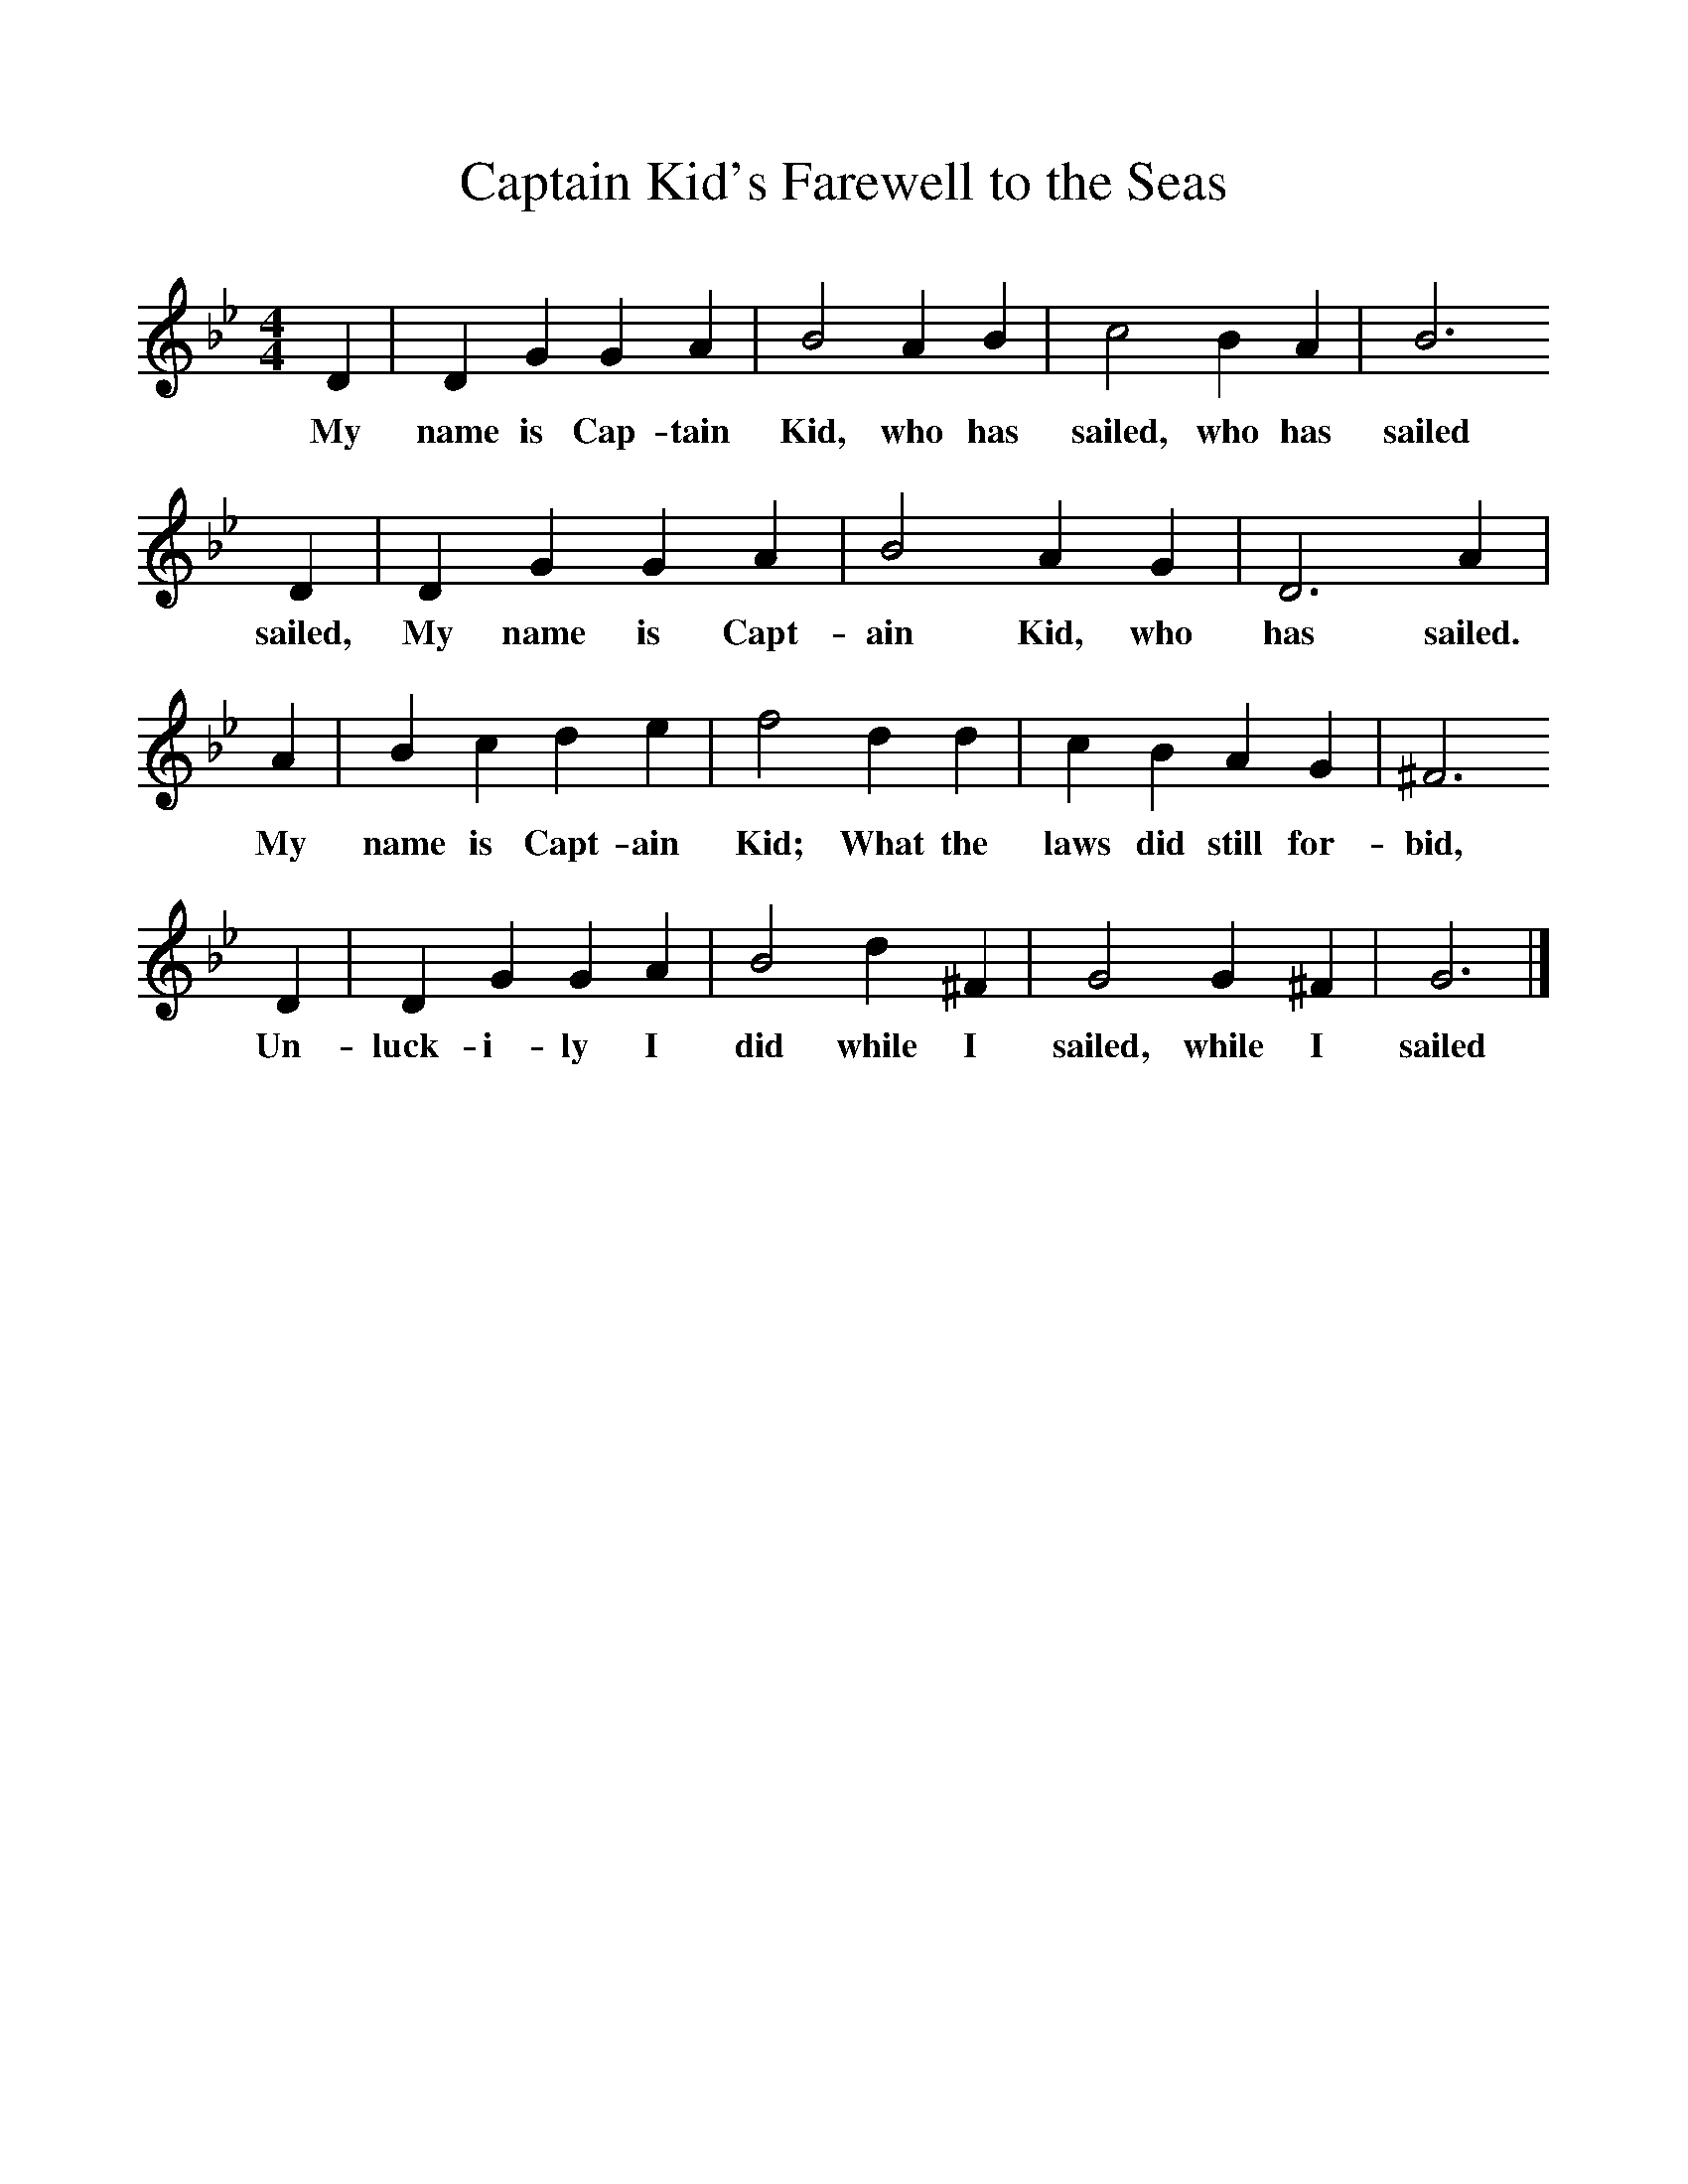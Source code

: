 %%scale 1
X:1     %Music
T:Captain Kid's Farewell to the Seas
F:http://www.folkinfo.org/songs
B:Oxford Book of Sea Songs, ISBN 0-19-282155-5
Z:d'Urfey VI 251
M:4/4
L:1/8     %
K:Gm
D2 |D2 G2 G2 A2 |B4 A2 B2 |c4 B2 A2 | B6
w:My name is Cap-tain Kid, who has sailed, who has sailed
 D2 |D2 G2 G2 A2 |B4 A2 G2 |D6 A2 |
w:sailed, My name is Capt-ain Kid, who has sailed.
A2 |B2 c2 d2 e2 |f4 d2 d2 |c2 B2 A2 G2 |^F6 
w:My name is Capt-ain Kid; What the laws did still for-bid, 
D2 |D2 G2 G2 A2 |B4 d2 ^F2 |G4 G2 ^F2 |G6  |]
w:Un-luck-i-ly I did while I sailed, while I sailed 